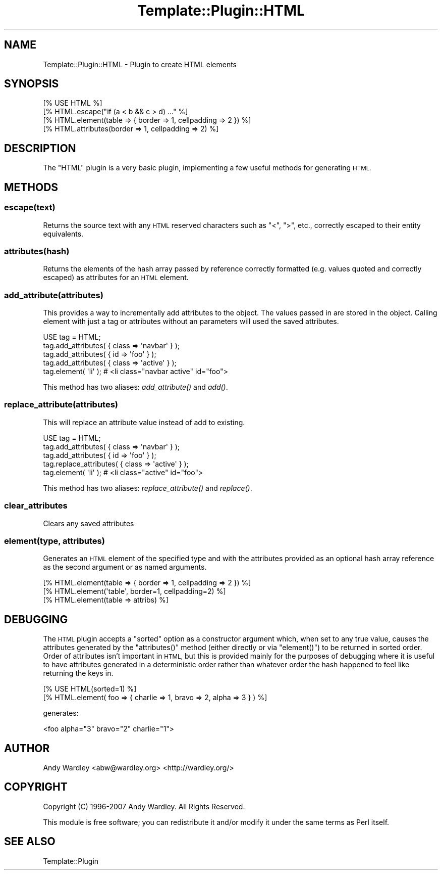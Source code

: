 .\" Automatically generated by Pod::Man 4.09 (Pod::Simple 3.35)
.\"
.\" Standard preamble:
.\" ========================================================================
.de Sp \" Vertical space (when we can't use .PP)
.if t .sp .5v
.if n .sp
..
.de Vb \" Begin verbatim text
.ft CW
.nf
.ne \\$1
..
.de Ve \" End verbatim text
.ft R
.fi
..
.\" Set up some character translations and predefined strings.  \*(-- will
.\" give an unbreakable dash, \*(PI will give pi, \*(L" will give a left
.\" double quote, and \*(R" will give a right double quote.  \*(C+ will
.\" give a nicer C++.  Capital omega is used to do unbreakable dashes and
.\" therefore won't be available.  \*(C` and \*(C' expand to `' in nroff,
.\" nothing in troff, for use with C<>.
.tr \(*W-
.ds C+ C\v'-.1v'\h'-1p'\s-2+\h'-1p'+\s0\v'.1v'\h'-1p'
.ie n \{\
.    ds -- \(*W-
.    ds PI pi
.    if (\n(.H=4u)&(1m=24u) .ds -- \(*W\h'-12u'\(*W\h'-12u'-\" diablo 10 pitch
.    if (\n(.H=4u)&(1m=20u) .ds -- \(*W\h'-12u'\(*W\h'-8u'-\"  diablo 12 pitch
.    ds L" ""
.    ds R" ""
.    ds C` ""
.    ds C' ""
'br\}
.el\{\
.    ds -- \|\(em\|
.    ds PI \(*p
.    ds L" ``
.    ds R" ''
.    ds C`
.    ds C'
'br\}
.\"
.\" Escape single quotes in literal strings from groff's Unicode transform.
.ie \n(.g .ds Aq \(aq
.el       .ds Aq '
.\"
.\" If the F register is >0, we'll generate index entries on stderr for
.\" titles (.TH), headers (.SH), subsections (.SS), items (.Ip), and index
.\" entries marked with X<> in POD.  Of course, you'll have to process the
.\" output yourself in some meaningful fashion.
.\"
.\" Avoid warning from groff about undefined register 'F'.
.de IX
..
.if !\nF .nr F 0
.if \nF>0 \{\
.    de IX
.    tm Index:\\$1\t\\n%\t"\\$2"
..
.    if !\nF==2 \{\
.        nr % 0
.        nr F 2
.    \}
.\}
.\" ========================================================================
.\"
.IX Title "Template::Plugin::HTML 3"
.TH Template::Plugin::HTML 3 "2014-04-23" "perl v5.26.2" "User Contributed Perl Documentation"
.\" For nroff, turn off justification.  Always turn off hyphenation; it makes
.\" way too many mistakes in technical documents.
.if n .ad l
.nh
.SH "NAME"
Template::Plugin::HTML \- Plugin to create HTML elements
.SH "SYNOPSIS"
.IX Header "SYNOPSIS"
.Vb 1
\&    [% USE HTML %]
\&    
\&    [% HTML.escape("if (a < b && c > d) ..." %]
\&    
\&    [% HTML.element(table => { border => 1, cellpadding => 2 }) %]
\&    
\&    [% HTML.attributes(border => 1, cellpadding => 2) %]
.Ve
.SH "DESCRIPTION"
.IX Header "DESCRIPTION"
The \f(CW\*(C`HTML\*(C'\fR plugin is a very basic plugin, implementing a few useful
methods for generating \s-1HTML.\s0
.SH "METHODS"
.IX Header "METHODS"
.SS "escape(text)"
.IX Subsection "escape(text)"
Returns the source text with any \s-1HTML\s0 reserved characters such as 
\&\f(CW\*(C`<\*(C'\fR, \f(CW\*(C`>\*(C'\fR, etc., correctly escaped to their entity equivalents.
.SS "attributes(hash)"
.IX Subsection "attributes(hash)"
Returns the elements of the hash array passed by reference correctly
formatted (e.g. values quoted and correctly escaped) as attributes for
an \s-1HTML\s0 element.
.SS "add_attribute(attributes)"
.IX Subsection "add_attribute(attributes)"
This provides a way to incrementally add attributes to the object.
The values passed in are stored in the object.  Calling
element with just a tag or attributes without an parameters
will used the saved attributes.
.PP
.Vb 4
\&    USE tag = HTML;
\&    tag.add_attributes( { class => \*(Aqnavbar\*(Aq } );
\&    tag.add_attributes( { id => \*(Aqfoo\*(Aq } );
\&    tag.add_attributes( { class => \*(Aqactive\*(Aq } );
\&
\&    tag.element( \*(Aqli\*(Aq ); # <li class="navbar active" id="foo">
.Ve
.PP
This method has two aliases: \fIadd_attribute()\fR and \fIadd()\fR.
.SS "replace_attribute(attributes)"
.IX Subsection "replace_attribute(attributes)"
This will replace an attribute value instead of add to existing.
.PP
.Vb 4
\&    USE tag = HTML;
\&    tag.add_attributes( { class => \*(Aqnavbar\*(Aq } );
\&    tag.add_attributes( { id => \*(Aqfoo\*(Aq } );
\&    tag.replace_attributes( { class => \*(Aqactive\*(Aq } );
\&
\&    tag.element( \*(Aqli\*(Aq ); # <li class="active" id="foo">
.Ve
.PP
This method has two aliases: \fIreplace_attribute()\fR and \fIreplace()\fR.
.SS "clear_attributes"
.IX Subsection "clear_attributes"
Clears any saved attributes
.SS "element(type, attributes)"
.IX Subsection "element(type, attributes)"
Generates an \s-1HTML\s0 element of the specified type and with the attributes
provided as an optional hash array reference as the second argument or
as named arguments.
.PP
.Vb 3
\&    [% HTML.element(table => { border => 1, cellpadding => 2 }) %]
\&    [% HTML.element(\*(Aqtable\*(Aq, border=1, cellpadding=2) %]
\&    [% HTML.element(table => attribs) %]
.Ve
.SH "DEBUGGING"
.IX Header "DEBUGGING"
The \s-1HTML\s0 plugin accepts a \f(CW\*(C`sorted\*(C'\fR option as a constructor argument
which, when set to any true value, causes the attributes generated by
the \f(CW\*(C`attributes()\*(C'\fR method (either directly or via \f(CW\*(C`element()\*(C'\fR) to be
returned in sorted order.  Order of attributes isn't important in
\&\s-1HTML,\s0 but this is provided mainly for the purposes of debugging where
it is useful to have attributes generated in a deterministic order
rather than whatever order the hash happened to feel like returning
the keys in.
.PP
.Vb 2
\&    [% USE HTML(sorted=1) %]
\&    [% HTML.element( foo => { charlie => 1, bravo => 2, alpha => 3 } ) %]
.Ve
.PP
generates:
.PP
.Vb 1
\&    <foo alpha="3" bravo="2" charlie="1">
.Ve
.SH "AUTHOR"
.IX Header "AUTHOR"
Andy Wardley <abw@wardley.org> <http://wardley.org/>
.SH "COPYRIGHT"
.IX Header "COPYRIGHT"
Copyright (C) 1996\-2007 Andy Wardley.  All Rights Reserved.
.PP
This module is free software; you can redistribute it and/or
modify it under the same terms as Perl itself.
.SH "SEE ALSO"
.IX Header "SEE ALSO"
Template::Plugin

